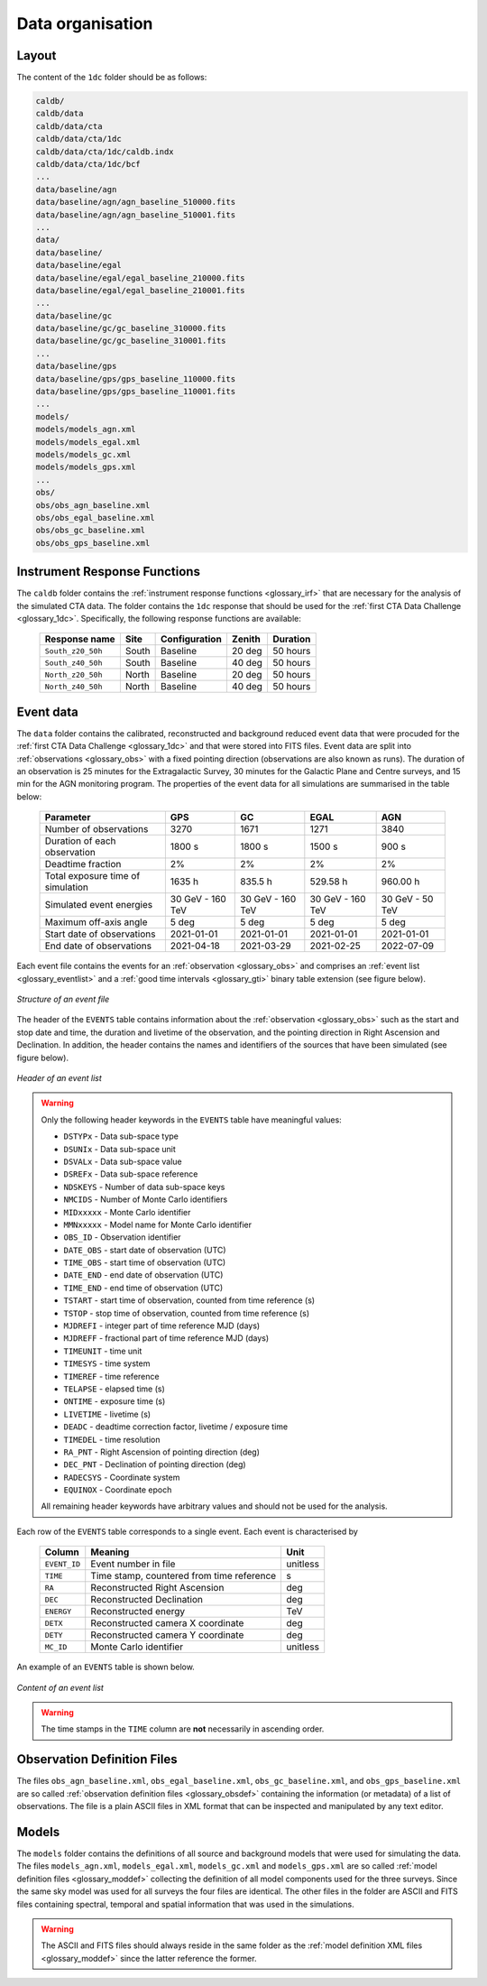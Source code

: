 .. _1dc_data_organisation:

Data organisation
-----------------

Layout
^^^^^^

The content of the ``1dc`` folder should be as follows:

.. code-block:: bash

   caldb/
   caldb/data
   caldb/data/cta
   caldb/data/cta/1dc
   caldb/data/cta/1dc/caldb.indx
   caldb/data/cta/1dc/bcf
   ...
   data/baseline/agn
   data/baseline/agn/agn_baseline_510000.fits
   data/baseline/agn/agn_baseline_510001.fits
   ...
   data/
   data/baseline/
   data/baseline/egal
   data/baseline/egal/egal_baseline_210000.fits
   data/baseline/egal/egal_baseline_210001.fits
   ...
   data/baseline/gc
   data/baseline/gc/gc_baseline_310000.fits
   data/baseline/gc/gc_baseline_310001.fits
   ...
   data/baseline/gps
   data/baseline/gps/gps_baseline_110000.fits
   data/baseline/gps/gps_baseline_110001.fits
   ...
   models/
   models/models_agn.xml
   models/models_egal.xml
   models/models_gc.xml
   models/models_gps.xml
   ...
   obs/
   obs/obs_agn_baseline.xml
   obs/obs_egal_baseline.xml
   obs/obs_gc_baseline.xml
   obs/obs_gps_baseline.xml


Instrument Response Functions
^^^^^^^^^^^^^^^^^^^^^^^^^^^^^

The ``caldb`` folder contains the
:ref:`instrument response functions <glossary_irf>`
that are necessary for the analysis of the simulated CTA data.
The folder contains the ``1dc`` response that should be used for the
:ref:`first CTA Data Challenge <glossary_1dc>`.
Specifically, the following response functions are available:

 +-----------------------+-------+---------------+--------+----------+
 | Response name         | Site  | Configuration | Zenith | Duration |
 +=======================+=======+===============+========+==========+
 | ``South_z20_50h``     | South | Baseline      | 20 deg | 50 hours |
 +-----------------------+-------+---------------+--------+----------+
 | ``South_z40_50h``     | South | Baseline      | 40 deg | 50 hours |
 +-----------------------+-------+---------------+--------+----------+
 | ``North_z20_50h``     | North | Baseline      | 20 deg | 50 hours |
 +-----------------------+-------+---------------+--------+----------+
 | ``North_z40_50h``     | North | Baseline      | 40 deg | 50 hours |
 +-----------------------+-------+---------------+--------+----------+


Event data
^^^^^^^^^^

The ``data`` folder contains the calibrated, reconstructed and background
reduced event data that were procuded for the
:ref:`first CTA Data Challenge <glossary_1dc>`
and that were stored into FITS files.
Event data are split into :ref:`observations <glossary_obs>` with a fixed
pointing direction (observations are also known as runs).
The duration of an observation is 25 minutes for the Extragalactic Survey,
30 minutes for the Galactic Plane and Centre surveys, and 15 min for the AGN
monitoring program.
The properties of the event data for all simulations are summarised in the
table below:

   +-----------------------------------+------------------+------------------+------------------+-----------------+
   | Parameter                         |        GPS       |         GC       |      EGAL        |       AGN       |
   +===================================+==================+==================+==================+=================+
   | Number of observations            |             3270 |             1671 |             1271 |            3840 |
   +-----------------------------------+------------------+------------------+------------------+-----------------+
   | Duration of each observation      |           1800 s |           1800 s |           1500 s |           900 s |
   +-----------------------------------+------------------+------------------+------------------+-----------------+
   | Deadtime fraction                 |               2% |               2% |               2% |              2% |
   +-----------------------------------+------------------+------------------+------------------+-----------------+
   | Total exposure time of simulation |           1635 h |          835.5 h |         529.58 h |        960.00 h |
   +-----------------------------------+------------------+------------------+------------------+-----------------+
   | Simulated event energies          | 30 GeV - 160 TeV | 30 GeV - 160 TeV | 30 GeV - 160 TeV | 30 GeV - 50 TeV |
   +-----------------------------------+------------------+------------------+------------------+-----------------+
   | Maximum off-axis angle            |            5 deg |            5 deg |            5 deg |           5 deg |
   +-----------------------------------+------------------+------------------+------------------+-----------------+
   | Start date of observations        |       2021-01-01 |       2021-01-01 |       2021-01-01 |      2021-01-01 |
   +-----------------------------------+------------------+------------------+------------------+-----------------+
   | End date of observations          |       2021-04-18 |       2021-03-29 |       2021-02-25 |      2022-07-09 |
   +-----------------------------------+------------------+------------------+------------------+-----------------+


Each event file contains the events for an
:ref:`observation <glossary_obs>` and comprises an
:ref:`event list <glossary_eventlist>`
and a
:ref:`good time intervals <glossary_gti>`
binary table extension (see figure below).

.. figure:: event_file.png
   :width: 600px
   :align: center

   *Structure of an event file*

The header of the ``EVENTS`` table contains information about the
:ref:`observation <glossary_obs>`
such as
the start and stop date and time,
the duration and livetime of the observation, and
the pointing direction in Right Ascension and Declination.
In addition, the header contains the names and identifiers of the sources that
have been simulated (see figure below).

.. figure:: event_header.png
   :width: 500px
   :align: center

   *Header of an event list*

.. warning::
   Only the following header keywords in the ``EVENTS`` table have meaningful
   values:

   * ``DSTYPx`` - Data sub-space type
   * ``DSUNIx`` - Data sub-space unit
   * ``DSVALx`` - Data sub-space value
   * ``DSREFx`` - Data sub-space reference
   * ``NDSKEYS`` - Number of data sub-space keys
   * ``NMCIDS`` - Number of Monte Carlo identifiers
   * ``MIDxxxxx`` - Monte Carlo identifier
   * ``MMNxxxxx`` - Model name for Monte Carlo identifier
   * ``OBS_ID`` - Observation identifier
   * ``DATE_OBS`` - start date of observation (UTC)
   * ``TIME_OBS`` - start time of observation (UTC)
   * ``DATE_END`` - end date of observation (UTC)
   * ``TIME_END`` - end time of observation (UTC)
   * ``TSTART`` - start time of observation, counted from time reference (s)
   * ``TSTOP`` - stop time of observation, counted from time reference (s)
   * ``MJDREFI`` - integer part of time reference MJD (days)
   * ``MJDREFF`` - fractional part of time reference MJD (days)
   * ``TIMEUNIT`` - time unit
   * ``TIMESYS`` - time system
   * ``TIMEREF`` - time reference
   * ``TELAPSE`` - elapsed time (s)
   * ``ONTIME`` - exposure time (s)
   * ``LIVETIME`` - livetime (s)
   * ``DEADC`` - deadtime correction factor, livetime / exposure time
   * ``TIMEDEL`` - time resolution
   * ``RA_PNT`` - Right Ascension of pointing direction (deg)
   * ``DEC_PNT`` - Declination of pointing direction (deg)
   * ``RADECSYS`` - Coordinate system
   * ``EQUINOX`` - Coordinate epoch

   All remaining header keywords have arbitrary values and should not be
   used for the analysis.

Each row of the ``EVENTS`` table corresponds to a single event.
Each event is characterised by

 +--------------+-------------------------------------------+----------+
 | Column       | Meaning                                   | Unit     |
 +==============+===========================================+==========+
 | ``EVENT_ID`` | Event number in file                      | unitless |
 +--------------+-------------------------------------------+----------+
 | ``TIME``     | Time stamp, countered from time reference | s        |
 +--------------+-------------------------------------------+----------+
 | ``RA``       | Reconstructed Right Ascension             | deg      |
 +--------------+-------------------------------------------+----------+
 | ``DEC``      | Reconstructed Declination                 | deg      |
 +--------------+-------------------------------------------+----------+
 | ``ENERGY``   | Reconstructed energy                      | TeV      |
 +--------------+-------------------------------------------+----------+
 | ``DETX``     | Reconstructed camera X coordinate         | deg      |
 +--------------+-------------------------------------------+----------+
 | ``DETY``     | Reconstructed camera Y coordinate         | deg      |
 +--------------+-------------------------------------------+----------+
 | ``MC_ID``    | Monte Carlo identifier                    | unitless |
 +--------------+-------------------------------------------+----------+

An example of an ``EVENTS`` table is shown below.

.. figure:: event_list.png
   :width: 600px
   :align: center

   *Content of an event list*

.. warning::
   The time stamps in the ``TIME`` column are **not** necessarily in ascending
   order.


Observation Definition Files
^^^^^^^^^^^^^^^^^^^^^^^^^^^^

The files ``obs_agn_baseline.xml``, ``obs_egal_baseline.xml``,
``obs_gc_baseline.xml``, and ``obs_gps_baseline.xml`` are so called
:ref:`observation definition files <glossary_obsdef>`
containing the information (or metadata) of a list of observations.
The file is a plain ASCII files in XML format that can be inspected and
manipulated by any text editor.


Models
^^^^^^

The ``models`` folder contains the definitions of all source and background
models that were used for simulating the data.
The files ``models_agn.xml``, ``models_egal.xml``, ``models_gc.xml`` and
``models_gps.xml`` are so called
:ref:`model definition files <glossary_moddef>`
collecting the definition of all model components used for the three surveys.
Since the same sky model was used for all surveys the four files are
identical.
The other files in the folder are ASCII and FITS files containing spectral,
temporal and spatial information that was used in the simulations.

.. warning::
   The ASCII and FITS files should always reside in the same folder as the
   :ref:`model definition XML files <glossary_moddef>`
   since the latter reference the former.



